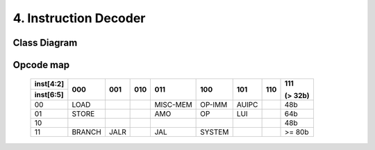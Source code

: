 .. index:: Instruction decoder

======================
4. Instruction Decoder
======================

Class Diagram
-------------

.. uml:: _static/plantuml/class_diagram_instruction_decoder.puml

Opcode map
----------

	+-----------+-----------+-----------+-----------+-----------+-----------+-----------+-----------+-----------+
	| inst[4:2] | 000       | 001       | 010       | 011       | 100       | 101       | 110       | 111       |
	+-----------+           |           |           |           |           |           |           |           |
	| inst[6:5] |           |           |           |           |           |           |           | (> 32b)   |
	+===========+===========+===========+===========+===========+===========+===========+===========+===========+
	|        00 | LOAD      |           |           | MISC-MEM  | OP-IMM    | AUIPC     |           | 48b       |
	+-----------+-----------+-----------+-----------+-----------+-----------+-----------+-----------+-----------+
	|        01 | STORE     |           |           | AMO       | OP        | LUI       |           | 64b       |
	+-----------+-----------+-----------+-----------+-----------+-----------+-----------+-----------+-----------+
	|        10 |           |           |           |           |           |           |           | 48b       |
	+-----------+-----------+-----------+-----------+-----------+-----------+-----------+-----------+-----------+
	|        11 | BRANCH    | JALR      |           | JAL       | SYSTEM    |           |           | >= 80b    |
	+-----------+-----------+-----------+-----------+-----------+-----------+-----------+-----------+-----------+
